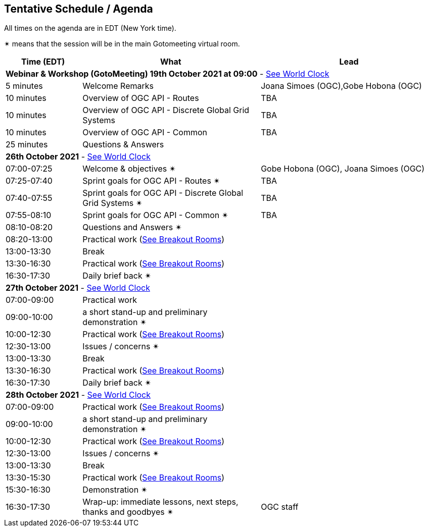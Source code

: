 == Tentative Schedule / Agenda

All times on the agenda are in EDT (New York time).

&#10036; means that the session will be in the main Gotomeeting virtual room.

[cols="3,7,7a",options="header",]
|===
|*Time* (EDT) |*What* |*Lead*
3+|*Webinar & Workshop (GotoMeeting) 19th October 2021 at 09:00* - https://www.timeanddate.com/worldclock/meetingtime.html?day=19&month=10&year=2021&p1=224&p2=179&p3=16&p4=44&p5=240&p6=136&iv=0[See World Clock]
|5 minutes | Welcome Remarks | Joana Simoes (OGC),Gobe Hobona (OGC)
|10 minutes | Overview of OGC API - Routes | TBA
|10 minutes | Overview of OGC API - Discrete Global Grid Systems |  TBA
|10 minutes | Overview of OGC API - Common |  TBA
|25 minutes | Questions & Answers|
3+|*26th October 2021* - https://www.timeanddate.com/worldclock/meetingtime.html?day=26&month=10&year=2021&p1=224&p2=179&p3=16&p4=44&p5=240&p6=136&iv=0[See World Clock]
|07:00-07:25 |Welcome & objectives &#10036; | Gobe Hobona (OGC), Joana Simoes (OGC)
|07:25-07:40 |Sprint goals for OGC API - Routes &#10036;|  TBA
|07:40-07:55 |Sprint goals for OGC API - Discrete Global Grid Systems &#10036;|  TBA
|07:55-08:10 |Sprint goals for OGC API - Common &#10036;|   TBA
|08:10-08:20 |Questions and Answers &#10036;|
|08:20-13:00 |Practical work (https://github.com/opengeospatial/ogcapi-code-sprint-2021-10/blob/main/logistics.adoc[See Breakout Rooms])|
|13:00-13:30 |Break |
|13:30-16:30 |Practical work (https://github.com/opengeospatial/ogcapi-code-sprint-2021-10/blob/main/logistics.adoc[See Breakout Rooms])|
|16:30-17:30 |Daily brief back &#10036;|
3+|*27th October 2021* - https://www.timeanddate.com/worldclock/meetingtime.html?day=27&month=10&year=2021&p1=224&p2=179&p3=16&p4=44&p5=240&p6=136&iv=0[See World Clock]
|07:00-09:00 |Practical work|
|09:00-10:00 |a short stand-up and preliminary demonstration &#10036; |
|10:00-12:30 |Practical work (https://github.com/opengeospatial/ogcapi-code-sprint-2021-10/blob/main/logistics.adoc[See Breakout Rooms])|
|12:30-13:00 |Issues / concerns &#10036;|
|13:00-13:30 |Break |
|13:30-16:30 |Practical work (https://github.com/opengeospatial/ogcapi-code-sprint-2021-10/blob/main/logistics.adoc[See Breakout Rooms])|
|16:30-17:30 |Daily brief back &#10036;|
3+|*28th October 2021* - https://www.timeanddate.com/worldclock/meetingtime.html?day=28&month=10&year=2021&p1=224&p2=179&p3=16&p4=44&p5=240&p6=136&iv=0[See World Clock]
|07:00-09:00 |Practical work (https://github.com/opengeospatial/ogcapi-code-sprint-2021-10/blob/main/logistics.adoc[See Breakout Rooms])|
|09:00-10:00 |a short stand-up and preliminary demonstration &#10036; |
|10:00-12:30 |Practical work (https://github.com/opengeospatial/ogcapi-code-sprint-2021-10/blob/main/logistics.adoc[See Breakout Rooms])|
|12:30-13:00 |Issues / concerns &#10036;|
|13:00-13:30 |Break |
|13:30-15:30 |Practical work (https://github.com/opengeospatial/ogcapi-code-sprint-2021-10/blob/main/logistics.adoc[See Breakout Rooms])|
|15:30-16:30
a|Demonstration &#10036;
|
|16:30-17:30 |Wrap-up: immediate lessons, next steps, thanks and goodbyes &#10036; | OGC staff
|===

